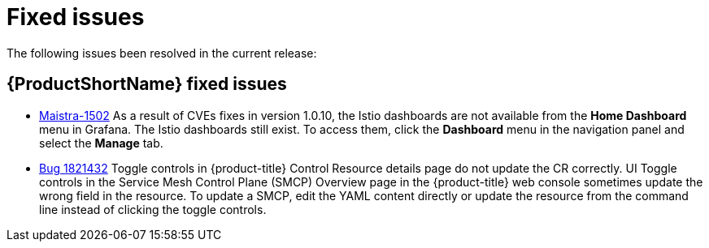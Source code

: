 ////
Module included in the following assemblies:
* service_mesh/v2x/servicemesh-release-notes.adoc
////

[id="ossm-rn-fixed-issues_{context}"]
= Fixed issues

////
Provide the following info for each issue if possible:
Consequence - What user action or situation would make this problem appear  (If you have the foo option enabled and did x)? What did the customer experience as a result of the issue? What was the symptom?
Cause - Why did this happen?
Fix - What did we change to fix the problem?
Result - How has the behavior changed as a result?  Try to avoid “It is fixed” or “The issue is resolved” or “The error no longer presents”.
////

The following issues been resolved in the current release:

[id="ossm-rn-fixed-issues-ossm_{context}"]
== {ProductShortName} fixed issues

* link:https://issues.redhat.com/browse/MAISTRA-1502[Maistra-1502] As a result of CVEs fixes in version 1.0.10, the Istio dashboards are not available from the *Home Dashboard* menu in Grafana. The Istio dashboards still exist. To access them, click the *Dashboard* menu in the navigation panel and select the *Manage* tab.

* link:https://bugzilla.redhat.com/show_bug.cgi?id=1821432[Bug 1821432] Toggle controls in {product-title} Control Resource details page do not update the CR correctly. UI Toggle controls in the Service Mesh Control Plane (SMCP) Overview page in the {product-title} web console sometimes update the wrong field in the resource. To update a SMCP, edit the YAML content directly or update the resource from the command line instead of clicking the toggle controls.

